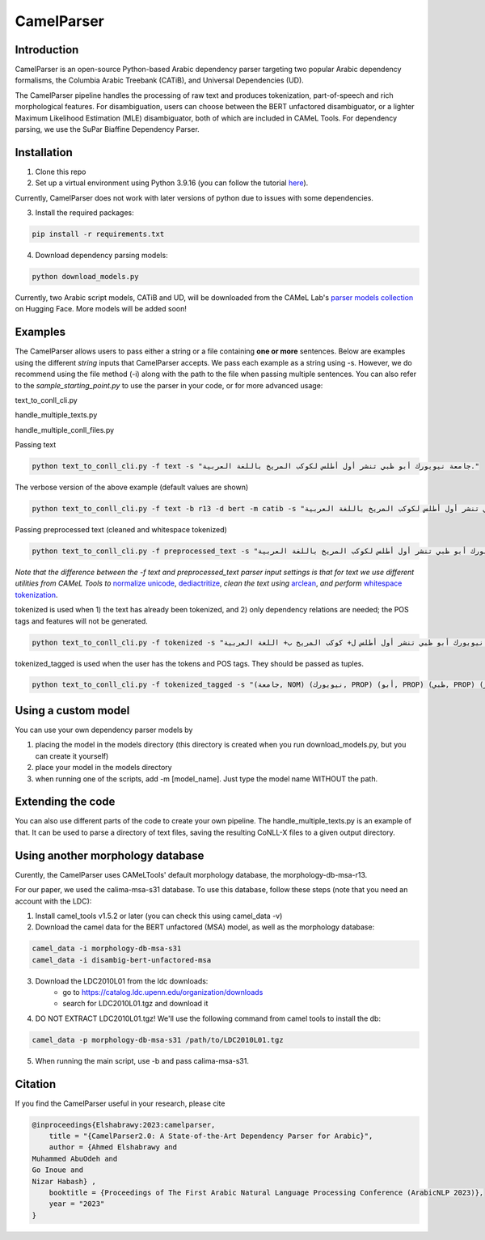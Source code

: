 CamelParser
=============

.. image:: https://img.shields.io/pypi/l/camel-tools.svg
   :target: https://opensource.org/licenses/MIT
   :alt: MIT License

Introduction
------------

CamelParser is an open-source Python-based Arabic dependency parser targeting two popular 
Arabic dependency formalisms, the Columbia Arabic Treebank (CATiB), and Universal Dependencies (UD).

The CamelParser pipeline handles the processing of raw text and produces tokenization, 
part-of-speech and rich morphological features. For disambiguation, users can choose between 
the BERT unfactored disambiguator, or a lighter Maximum Likelihood Estimation (MLE) disambiguator, 
both of which are included in CAMeL Tools. For dependency parsing, we use the SuPar Biaffine Dependency Parser.


Installation
------------
1. Clone this repo

2. Set up a virtual environment using Python 3.9.16 (you can follow the tutorial `here <https://www.youtube.com/watch?si=g2zx-D0zdkL50knb&v=31WU0Dhw4sk&feature=youtu.be>`_).

Currently, CamelParser does not work with later versions of python due to issues with some dependencies.

3. Install the required packages:

.. code-block:: bash

    pip install -r requirements.txt

4. Download dependency parsing models:

.. code-block:: bash

    python download_models.py

Currently, two Arabic script models, CATiB and UD, will be downloaded from the CAMeL Lab's 
`parser models collection <https://huggingface.co/collections/CAMeL-Lab/camelparser-654a3df21f70b3b5e72f95d9>`_ 
on Hugging Face. More models will be added soon!

Examples
--------
The CamelParser allows users to pass either a string or a file containing **one or more** sentences.
Below are examples using the different *string* inputs that CamelParser accepts. 
We pass each example as a string using -s. 
However, we do recommend using the file method (-i) along with the path to the file
when passing multiple sentences.
You can also refer to the `sample_starting_point.py` to use the parser in your code, or for more advanced usage:

.. code-block:: bash
text_to_conll_cli.py

handle_multiple_texts.py

handle_multiple_conll_files.py

Passing text

.. code-block:: bash
    
    python text_to_conll_cli.py -f text -s "جامعة نيويورك أبو ظبي تنشر أول أطلس لكوكب المريخ باللغة العربية."

The verbose version of the above example (default values are shown)

.. code-block:: bash

    python text_to_conll_cli.py -f text -b r13 -d bert -m catib -s "جامعة نيويورك أبو ظبي تنشر أول أطلس لكوكب المريخ باللغة العربية."

Passing preprocessed text (cleaned and whitespace tokenized)

.. code-block:: bash
    
    python text_to_conll_cli.py -f preprocessed_text -s "جامعة نيويورك أبو ظبي تنشر أول أطلس لكوكب المريخ باللغة العربية ."

*Note that the difference between the -f text and preprocessed_text parser input settings is*
*that for text we use different utilities from CAMeL Tools to* 
`normalize unicode <https://camel-tools.readthedocs.io/en/latest/api/utils/normalize.html?highlight=normalize_unicode#camel_tools.utils.normalize.normalize_unicode>`_, 
`dediactritize <https://camel-tools.readthedocs.io/en/latest/api/utils/dediac.html?highlight=dediac_ar>`_, 
*clean the text using* 
`arclean <https://camel-tools.readthedocs.io/en/latest/api/utils/charmap.html?highlight=arclean#utility>`_, 
*and perform* 
`whitespace tokenization <https://camel-tools.readthedocs.io/en/latest/api/tokenizers/word.html?highlight=simple_word_tokenize#camel_tools.tokenizers.word.simple_word_tokenize>`_.

tokenized is used when 1) the text has already been tokenized, and 2) only dependency relations are needed; 
the POS tags and features will not be generated.

.. code-block:: bash
    
    python text_to_conll_cli.py -f tokenized -s "جامعة نيويورك أبو ظبي تنشر أول أطلس ل+ كوكب المريخ ب+ اللغة العربية ."

tokenized_tagged is used when the user has the tokens and POS tags. They should be passed as tuples.

.. code-block:: bash
    
    python text_to_conll_cli.py -f tokenized_tagged -s "(جامعة, NOM) (نيويورك, PROP) (أبو, PROP) (ظبي, PROP) (تنشر, VRB) (أول, NOM) (أطلس, NOM) (ل+, PRT) (كوكب, NOM) (المريخ, PROP) (ب+, PRT) (اللغة, NOM) (العربية, NOM) (., PNX)"


Using a custom model
------------------
You can use your own dependency parser models by

1. placing the model in the models directory (this directory is created when you run download_models.py, but you can create it yourself)

2. place your model in the models directory

3. when running one of the scripts, add -m [model_name]. Just type the model name WITHOUT the path.

Extending the code
------------------

You can also use different parts of the code to create your own pipeline. 
The handle_multiple_texts.py is an example of that. It can be used to parse a directory of text files, 
saving the resulting CoNLL-X files to a given output directory.

Using another morphology database
---------------------------------

Curently, the CamelParser uses CAMeLTools' default morphology database, the morphology-db-msa-r13.

For our paper, we used the calima-msa-s31 database. To use this database, 
follow these steps (note that you need an account with the LDC):


1. Install camel_tools v1.5.2 or later (you can check this using camel_data -v)

2. Download the camel data for the BERT unfactored (MSA) model, as well as the morphology database:

.. code-block:: bash

    camel_data -i morphology-db-msa-s31 
    camel_data -i disambig-bert-unfactored-msa

3. Download the LDC2010L01 from the ldc downloads:
    - go to https://catalog.ldc.upenn.edu/organization/downloads
    - search for LDC2010L01.tgz and download it

4. DO NOT EXTRACT LDC2010L01.tgz! We'll use the following command from camel tools to install the db:

.. code-block:: bash

    camel_data -p morphology-db-msa-s31 /path/to/LDC2010L01.tgz

5. When running the main script, use -b and pass calima-msa-s31.

Citation
--------

If you find the CamelParser useful in your research, please cite

.. code-block:: bibtex

    @inproceedings{Elshabrawy:2023:camelparser,
        title = "{CamelParser2.0: A State-of-the-Art Dependency Parser for Arabic}",
        author = {Ahmed Elshabrawy and 
    Muhammed AbuOdeh and
    Go Inoue and
    Nizar Habash} ,
        booktitle = {Proceedings of The First Arabic Natural Language Processing Conference (ArabicNLP 2023)},
        year = "2023"
    }